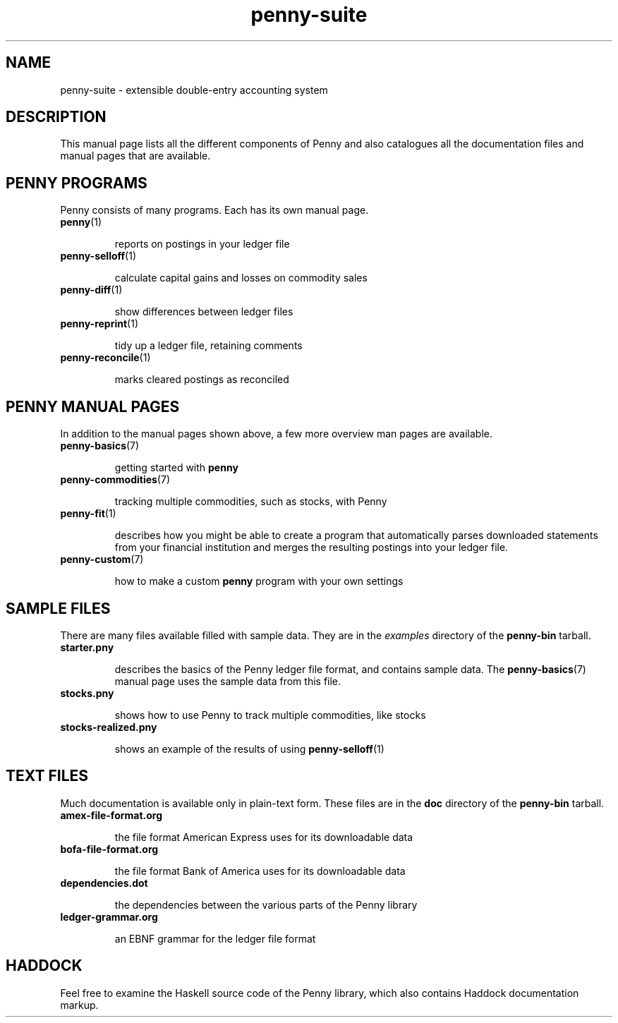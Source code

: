 .TH penny-suite 7

.SH NAME
penny-suite - extensible double-entry accounting system

.SH DESCRIPTION

This manual page lists all the different components of Penny and also
catalogues all the documentation files and manual pages that are
available.

.SH PENNY PROGRAMS

Penny consists of many programs. Each has its own manual page.

.TP
.BR penny (1)

reports on postings in your ledger file

.TP
.BR penny-selloff (1)

calculate capital gains and losses on commodity sales

.TP
.BR penny-diff (1)

show differences between ledger files

.TP
.BR penny-reprint (1)

tidy up a ledger file, retaining comments

.TP
.BR penny-reconcile (1)

marks cleared postings as reconciled

.SH PENNY MANUAL PAGES

In addition to the manual pages shown above, a few more overview man
pages are available.

.TP
.BR penny-basics (7)

getting started with
.B penny

.TP
.BR penny-commodities (7)

tracking multiple commodities, such as stocks, with Penny

.TP
.BR penny-fit (1)

describes how you might be able to create a program that automatically
parses downloaded statements from your financial institution and
merges the resulting postings into your ledger file.

.TP
.BR penny-custom (7)

how to make a custom \fBpenny\fR program with your own settings

.SH SAMPLE FILES

There are many files available filled with sample data. They are in the
.I examples
directory of the
.B penny-bin
tarball.

.TP
.BR starter.pny

describes the basics of the Penny ledger file format, and contains
sample data. The
.BR penny-basics (7)
manual page uses the sample data from this file.

.TP
.BR stocks.pny

shows how to use Penny to track multiple commodities, like stocks

.TP
.BR stocks-realized.pny

shows an example of the results of using
.BR penny-selloff (1)


.SH TEXT FILES

Much documentation is available only in plain-text form. These files
are in the
.B doc
directory of the
.B penny-bin
tarball.

.TP
.BR amex-file-format.org

the file format American Express uses for its downloadable data

.TP
.BR bofa-file-format.org

the file format Bank of America uses for its downloadable data

.TP
.BR dependencies.dot

the dependencies between the various parts of the Penny library

.TP
.BR ledger-grammar.org

an EBNF grammar for the ledger file format

.SH HADDOCK

Feel free to examine the Haskell source code of the Penny library,
which also contains Haddock documentation markup.

